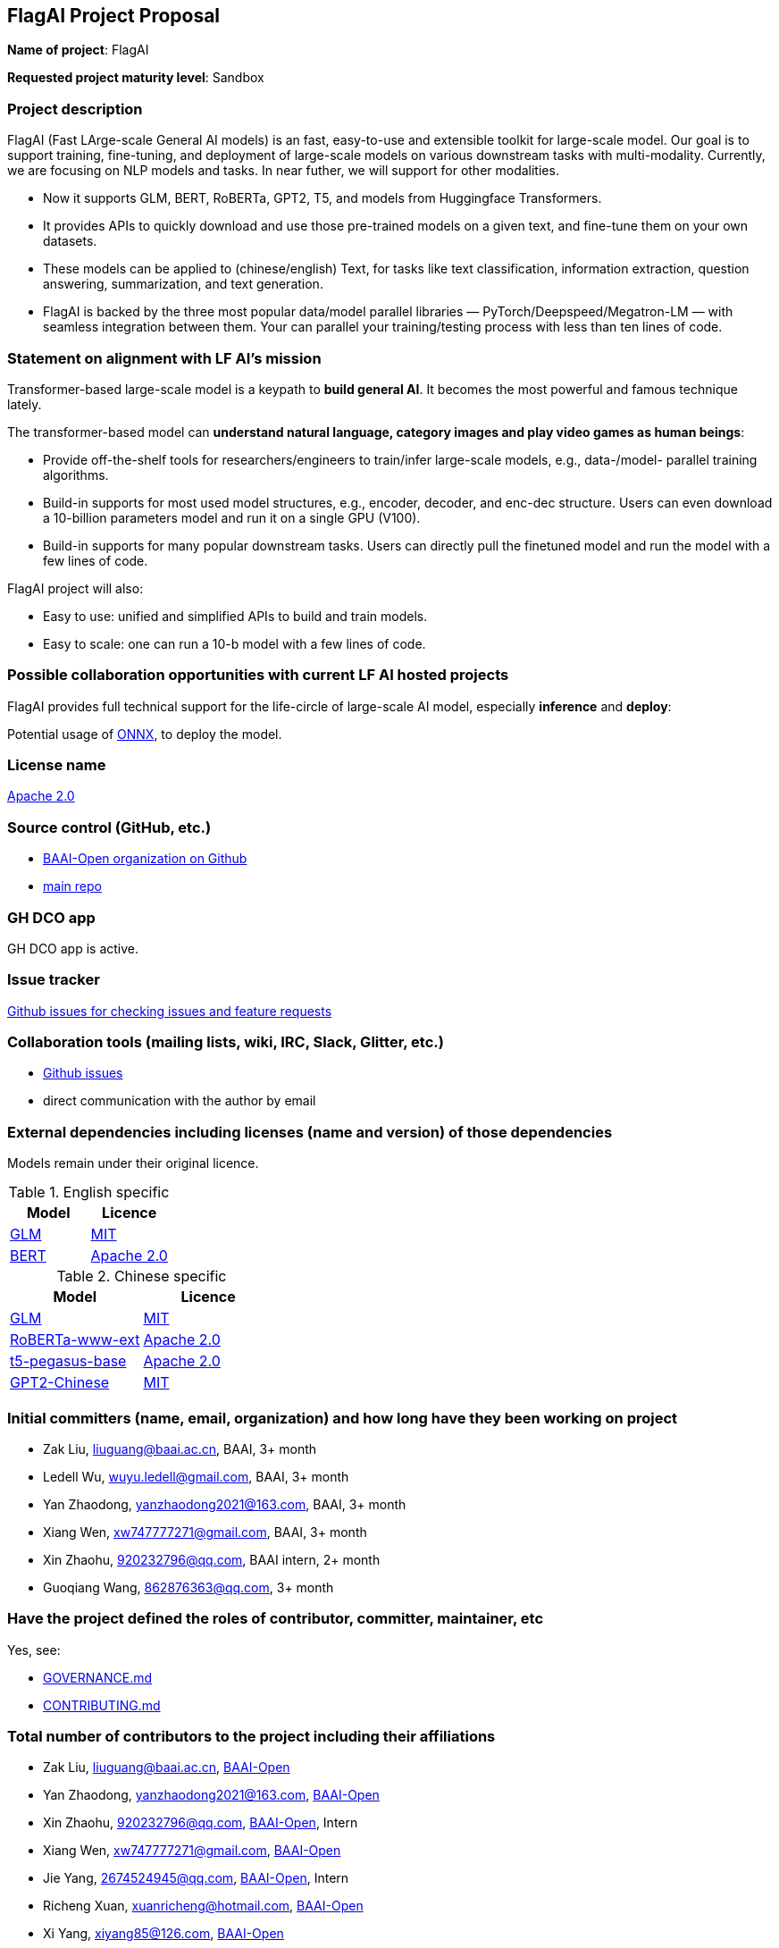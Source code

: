 == FlagAI Project Proposal

*Name of project*: FlagAI

*Requested project maturity level*: Sandbox

=== Project description

FlagAI (Fast LArge-scale General AI models) is an fast, easy-to-use and extensible toolkit for large-scale model. Our goal is to support training, fine-tuning, and deployment of large-scale models on various downstream tasks with multi-modality. Currently, we are focusing on NLP models and tasks. In near futher, we will support for other modalities.

* Now it supports GLM, BERT, RoBERTa, GPT2, T5, and models from Huggingface Transformers.
* It provides APIs to quickly download and use those pre-trained models on a given text, and fine-tune them on your own datasets.
* These models can be applied to (chinese/english) Text, for tasks like text classification, information extraction, question answering, summarization, and text generation. 
* FlagAI is backed by the three most popular data/model parallel libraries — PyTorch/Deepspeed/Megatron-LM — with seamless integration between them. Your can parallel your training/testing process with less than ten lines of code.

=== Statement on alignment with LF AI’s mission

Transformer-based large-scale model is a keypath to *build general AI*. It becomes the most powerful and famous technique lately.

The transformer-based model can *understand natural language, category images and play video games as human beings*:

* Provide off-the-shelf tools for researchers/engineers to train/infer large-scale models, e.g., data-/model- parallel training algorithms. 
* Build-in supports for most used model structures, e.g., encoder, decoder, and enc-dec structure. Users can even download a 10-billion parameters model and run it on a single GPU (V100).
* Build-in supports for many popular downstream tasks. Users can directly pull the finetuned model and run the model with a few lines of code.

FlagAI project will also:

* Easy to use: unified and simplified APIs to build and train models.
* Easy to scale: one can run a 10-b model with a few lines of code.



=== Possible collaboration opportunities with current LF AI hosted projects


FlagAI provides full technical support for the life-circle of large-scale AI model, especially *inference* and *deploy*:

Potential usage of https://github.com/onnx/[ONNX], to deploy the model.


=== License name

https://github.com/BAAI-Open/FlagAI/blob/master/LICENSE[Apache 2.0]


=== Source control (GitHub, etc.)

* https://github.com/BAAI-Open/[BAAI-Open organization on Github]
* https://github.com/BAAI-Open/FlagAI[main repo]


=== GH DCO app

GH DCO app is active.


=== Issue tracker

https://github.com/BAAI-Open/FlagAI/issues[Github issues for checking issues and feature requests]


=== Collaboration tools (mailing lists, wiki, IRC, Slack, Glitter, etc.)

* https://github.com/BAAI-Open/FlagAI/issues[Github issues]
* direct communication with the author by email



=== External dependencies including licenses (name and version) of those dependencies

Models remain under their original licence.

.English specific
[options="header"]
|===
| Model  | Licence
| link:https://github.com/THUDM/GLM/[GLM]  | link:https://github.com/THUDM/GLM/blob/main/LICENSE[MIT]
| link:https://github.com/google-research/bert/[BERT] | link:https://github.com/google-research/bert/blob/master/LICENSE[Apache 2.0]
|===

.Chinese specific
[options="header"]
|===
| Model  | Licence
| link:https://github.com/THUDM/GLM/[GLM]  | link:https://github.com/THUDM/GLM/blob/main/LICENSE[MIT]
| link:https://github.com/ymcui/Chinese-BERT-wwm/[RoBERTa-www-ext] | link:https://github.com/ymcui/Chinese-BERT-wwm/blob/master/LICENSE[Apache 2.0]
| link:https://github.com/renmada/t5-pegasus-pytorch/[t5-pegasus-base] | link:https://github.com/ZhuiyiTechnology/t5-pegasus/blob/main/LICENSE[Apache 2.0]
| link:https://github.com/Morizeyao/GPT2-Chinese/[GPT2-Chinese] | link:https://github.com/Morizeyao/GPT2-Chinese/blob/old_gpt_2_chinese_before_2021_4_22/LICENSE[MIT] 
|===

=== Initial committers (name, email, organization) and how long have they been working on project

* Zak Liu, liuguang@baai.ac.cn, BAAI, 3+ month
* Ledell Wu, wuyu.ledell@gmail.com, BAAI, 3+ month
* Yan Zhaodong, yanzhaodong2021@163.com, BAAI, 3+ month
* Xiang Wen, xw747777271@gmail.com, BAAI, 3+ month
* Xin Zhaohu, 920232796@qq.com, BAAI intern, 2+ month
* Guoqiang Wang, 862876363@qq.com, 3+ month



=== Have the project defined the roles of contributor, committer, maintainer, etc

Yes, see:

* https://github.com/BAAI-Open/FlagAI/blob/master/GOVERNANCE.md[GOVERNANCE.md]
* https://github.com/BAAI-Open/FlagAI/blob/master/CONTRIBUTING.md[CONTRIBUTING.md]


=== Total number of contributors to the project including their affiliations

* Zak Liu, liuguang@baai.ac.cn, https://github.com/BAAI-Open/[BAAI-Open]
* Yan Zhaodong, yanzhaodong2021@163.com, https://github.com/BAAI-Open/[BAAI-Open]
* Xin Zhaohu, 920232796@qq.com, https://github.com/BAAI-Open/[BAAI-Open], Intern
* Xiang Wen, xw747777271@gmail.com, https://github.com/BAAI-Open/[BAAI-Open]
* Jie Yang, 2674524945@qq.com, https://github.com/BAAI-Open/[BAAI-Open], Intern
* Richeng Xuan, xuanricheng@hotmail.com, https://github.com/BAAI-Open/[BAAI-Open]
* Xi Yang, xiyang85@126.com, https://github.com/BAAI-Open/[BAAI-Open]
* Guoqiang Wang, 862876363@qq.com, https://github.com/BAAI-Open/[BAAI-Open]
* Haocheng Wang, 2371156095@qq.com, https://github.com/BAAI-Open/[BAAI-Open], Intern
* Ledell Wu, wuyu.ledell@gmail.com, https://github.com/BAAI-Open/[BAAI-Open]



=== Does the project have a code of conduct

https://github.com/BAAI-Open/FlagAI/blob/master/CODE_OF_CONDUCT.md[FlagAI code of conduct], which refers to https://lfprojects.org/policies/code-of-conduct/.


=== Did the project achieve any of the CII best practices badges

Yes: 

* https://bestpractices.coreinfrastructure.org/projects/6052[ FlagAI on bestpractices.coreinfrastructure.org]


=== Do you have any specific infrastructure requests needed as part of hosting the project in the LF AI?

* Github Actions



=== Project website

* None


=== Project governance

Yes: https://github.com/BAAI-Open/FlagAI/blob/master/GOVERNANCE.md







